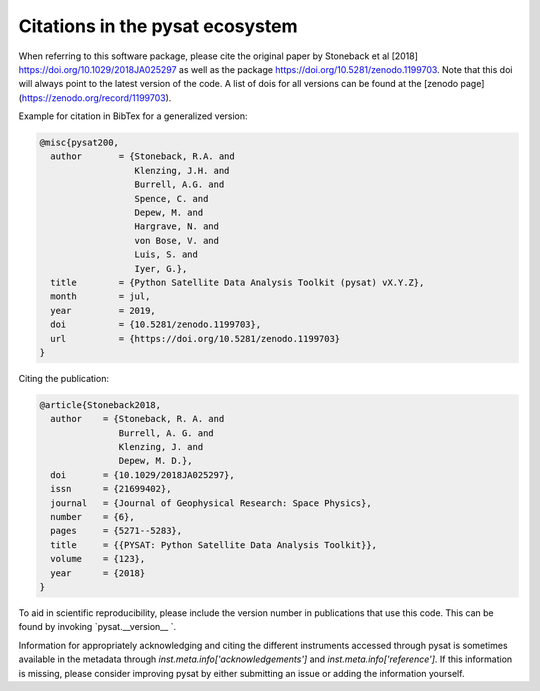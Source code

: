 Citations in the pysat ecosystem
================================

When referring to this software package, please cite the original paper by Stoneback et al [2018] https://doi.org/10.1029/2018JA025297 as well as the package https://doi.org/10.5281/zenodo.1199703. Note that this doi will always point to the latest version of the code.  A list of dois for all versions can be found at the [zenodo page](https://zenodo.org/record/1199703).

Example for citation in BibTex for a generalized version:

.. code::

  @misc{pysat200,
    author       = {Stoneback, R.A. and
                    Klenzing, J.H. and
                    Burrell, A.G. and
                    Spence, C. and
                    Depew, M. and
                    Hargrave, N. and
                    von Bose, V. and
                    Luis, S. and
                    Iyer, G.},
    title        = {Python Satellite Data Analysis Toolkit (pysat) vX.Y.Z},
    month        = jul,
    year         = 2019,
    doi          = {10.5281/zenodo.1199703},
    url          = {https://doi.org/10.5281/zenodo.1199703}
  }

Citing the publication:

.. code::

  @article{Stoneback2018,
    author    = {Stoneback, R. A. and
                 Burrell, A. G. and
                 Klenzing, J. and
                 Depew, M. D.},
    doi       = {10.1029/2018JA025297},
    issn      = {21699402},
    journal   = {Journal of Geophysical Research: Space Physics},
    number    = {6},
    pages     = {5271--5283},
    title     = {{PYSAT: Python Satellite Data Analysis Toolkit}},
    volume    = {123},
    year      = {2018}
  }

To aid in scientific reproducibility, please include the version number in publications that use this code.  This can be found by invoking `pysat.__version__ `.

Information for appropriately acknowledging and citing the different instruments accessed through pysat is sometimes available in the metadata through `inst.meta.info['acknowledgements']` and `inst.meta.info['reference']`.  If this information is missing, please consider improving pysat by either submitting an issue or adding the information yourself.
